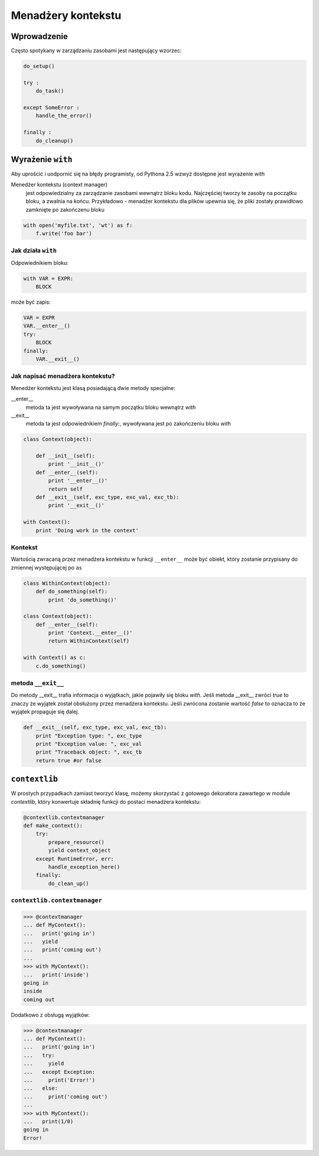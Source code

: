 Menadżery kontekstu
###################

Wprowadzenie
************

Często spotykany w zarządzaniu zasobami jest następujący wzorzec:

.. code-block:: python

    do_setup()

    try :
        do_task()

    except SomeError :
        handle_the_error()

    finally :
        do_cleanup()

Wyrażenie ``with``
******************

Aby uprościć i uodpornić się na błędy programisty, od Pythona 2.5 wzwyż
dostępne jest wyrażenie *with*

Menedżer kontekstu (context manager)
    jest odpowiedzialny za zarządzanie zasobami wewnątrz bloku kodu.
    Najczęściej tworzy te zasoby na początku bloku, a zwalnia na końcu.
    Przykładowo - menadżer kontekstu dla plików upewnia się, że pliki
    zostały prawidłowo zamknięte po zakończenu bloku

.. code-block:: python

    with open('myfile.txt', 'wt') as f:
        f.write('foo bar')

Jak działa ``with``
===================

Odpowiednikiem bloku:

.. code-block:: python

    with VAR = EXPR:
        BLOCK

może być zapis:

.. code-block:: python

    VAR = EXPR
    VAR.__enter__()
    try:
        BLOCK
    finally:
        VAR.__exit__()

Jak napisać menadżera kontekstu?
================================

Menedżer kontekstu jest klasą posiadającą dwie metody specjalne:

__enter__
  metoda ta jest wywoływana na samym początku bloku wewnątrz *with*

__exit__
  metoda ta jest odpowiednikiem *finally:*, wywoływana jest po zakończeniu
  bloku *with*

.. code-block:: python

    class Context(object):

        def __init__(self):
            print '__init__()'
        def __enter__(self):
            print '__enter__()'
            return self
        def __exit__(self, exc_type, exc_val, exc_tb):
            print '__exit__()'

    with Context():
        print 'Doing work in the context'

Kontekst
========

Wartością zwracaną przez menadżera kontekstu w funkcji ``__enter__``
może być obiekt, który zostanie przypisany do zmiennej występującej po ``as``

.. code-block:: python

    class WithinContext(object):
        def do_something(self):
            print 'do_something()'

    class Context(object):
        def __enter__(self):
            print 'Context.__enter__()'
            return WithinContext(self)

    with Context() as c:
        c.do_something()

metoda ``__exit__``
===================

Do metody __exit__ trafia informacja o wyjątkach, jakie pojawiły się bloku
*with*. Jeśli metoda __exit__ zwróci *true* to znaczy że wyjątek został
obsłużony przez menadżera kontekstu. Jeśli zwrócona zostanie wartość *false*
to oznacza to że wyjątek propaguje się dalej.

.. code-block:: python

    def __exit__(self, exc_type, exc_val, exc_tb):
        print "Exception type: ", exc_type
        print "Exception value: ", exc_val
        print "Traceback object: ", exc_tb
        return true #or false

``contextlib``
**************

W prostych przypadkach zamiast tworzyć klasę, możemy skorzystać z gotowego
dekoratora zawartego w module *contextlib*, który konwertuje składnię funkcji
do postaci menadżera kontekstu:

.. code-block:: python

    @contextlib.contextmanager
    def make_context():
        try:
            prepare_resource()
            yield context_object
        except RuntimeError, err:
            handle_exception_here()
        finally:
            do_clean_up()

``contextlib.contextmanager``
=============================

.. code-block:: pycon

    >>> @contextmanager
    ... def MyContext():
    ...   print('going in')
    ...   yield
    ...   print('coming out')
    ...
    >>> with MyContext():
    ...   print('inside')
    going in
    inside
    coming out

Dodatkowo z obsługą wyjątków:

.. code-block:: pycon

    >>> @contextmanager
    ... def MyContext():
    ...   print('going in')
    ...   try:
    ...     yield
    ...   except Exception:
    ...     print('Error!')
    ...   else:
    ...     print('coming out')
    ...
    >>> with MyContext():
    ...   print(1/0)
    going in
    Error!
